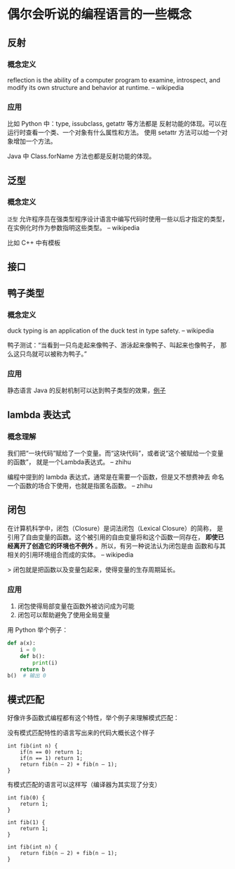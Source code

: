 * 偶尔会听说的编程语言的一些概念

** 反射
*** 概念定义
reflection is the ability of a computer program to examine,
 introspect, and modify its own structure and behavior at runtime.
-- wikipedia

*** 应用
比如 Python 中：type, issubclass, getattr 等方法都是
反射功能的体现。可以在运行时查看一个类、一个对象有什么属性和方法。
使用 setattr 方法可以给一个对象增加一个方法。

Java 中 Class.forName 方法也都是反射功能的体现。

** 泛型
*** 概念定义
=泛型= 允许程序员在强类型程序设计语言中编写代码时使用一些以后才指定的类型，
在实例化时作为参数指明这些类型。
-- wikipedia

比如 C++ 中有模板

** 接口
** 鸭子类型
*** 概念定义
duck typing is an application of the duck test in type safety.
-- wikipedia

鸭子测试：“当看到一只鸟走起来像鸭子、游泳起来像鸭子、叫起来也像鸭子，
那么这只鸟就可以被称为鸭子。”

*** 应用
静态语言 Java 的反射机制可以达到鸭子类型的效果，[[https://stackoverflow.com/questions/1079785/whats-an-example-of-duck-typing-in-java][例子]]

** lambda 表达式
*** 概念理解
我们把“一块代码”赋给了一个变量。而“这块代码”，或者说“这个被赋给一个变量的函数”，
就是一个Lambda表达式。
-- zhihu

编程中提到的 lambda 表达式，通常是在需要一个函数，但是又不想费神去
命名一个函数的场合下使用，也就是指匿名函数。
-- zhihu

** 闭包
在计算机科学中，闭包（Closure）是词法闭包（Lexical Closure）的简称，
是引用了自由变量的函数。这个被引用的自由变量将和这个函数一同存在，
*即使已经离开了创造它的环境也不例外* 。所以，有另一种说法认为闭包是由
函数和与其相关的引用环境组合而成的实体。
-- wikipedia

> 闭包就是把函数以及变量包起来，使得变量的生存周期延长。

*** 应用
1. 闭包使得局部变量在函数外被访问成为可能
2. 闭包可以帮助避免了使用全局变量

用 Python 举个例子：

#+BEGIN_SRC python
def a(x):
    i = 0
    def b():
        print(i)
    return b
b()  # 输出 0
#+END_SRC
** 模式匹配
好像许多函数式编程都有这个特性，举个例子来理解模式匹配：

没有模式匹配特性的语言写出来的代码大概长这个样子
#+BEGIN_SRC
int fib(int n) {
    if(n == 0) return 1;
    if(n == 1) return 1;
    return fib(n – 2) + fib(n – 1);
}
#+END_SRC

有模式匹配的语言可以这样写（编译器为其实现了分支）
#+BEGIN_SRC
int fib(0) {
    return 1;
}

int fib(1) {
    return 1;
}

int fib(int n) {
    return fib(n – 2) + fib(n – 1);
}
#+END_SRC
